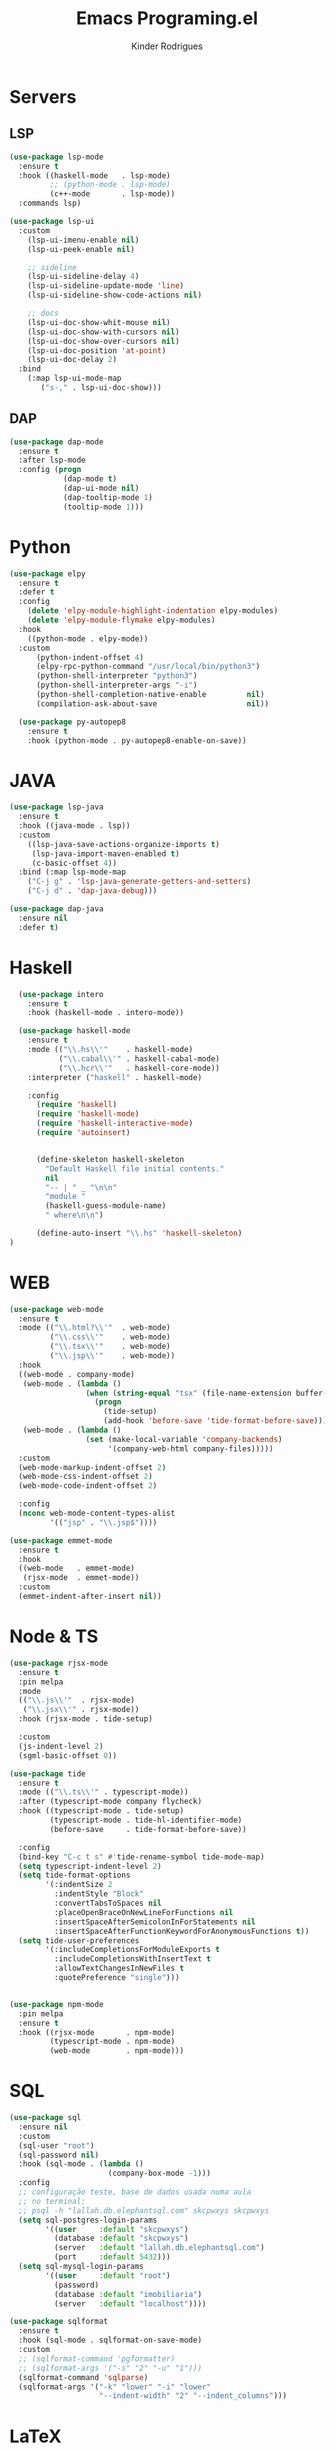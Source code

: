 #+title: Emacs Programing.el
#+author: Kinder Rodrigues
#+startup: overview
#+property: header-args :comments yes :results silent :tangle "../init-files-c/languages.el"
#+reveal_theme: night

* Servers
** LSP
#+begin_src emacs-lisp
  (use-package lsp-mode
    :ensure t
    :hook ((haskell-mode   . lsp-mode)
           ;; (python-mode . lsp-mode)
           (c++-mode       . lsp-mode))
    :commands lsp)

  (use-package lsp-ui
    :custom
      (lsp-ui-imenu-enable nil)
      (lsp-ui-peek-enable nil)

      ;; sideline
      (lsp-ui-sideline-delay 4)
      (lsp-ui-sideline-update-mode 'line)
      (lsp-ui-sideline-show-code-actions nil)

      ;; docs
      (lsp-ui-doc-show-whit-mouse nil)
      (lsp-ui-doc-show-with-cursors nil)
      (lsp-ui-doc-show-over-cursors nil)
      (lsp-ui-doc-position 'at-point)
      (lsp-ui-doc-delay 2)
    :bind
      (:map lsp-ui-mode-map
         ("s-," . lsp-ui-doc-show)))

#+end_src

** DAP
#+begin_src emacs-lisp
  (use-package dap-mode
    :ensure t
    :after lsp-mode
    :config (progn
              (dap-mode t)
              (dap-ui-mode nil)
              (dap-tooltip-mode 1)
              (tooltip-mode 1)))

#+end_src

* Python
#+begin_src emacs-lisp
(use-package elpy
  :ensure t
  :defer t
  :config
    (delete 'elpy-module-highlight-indentation elpy-modules)
    (delete 'elpy-module-flymake elpy-modules)
  :hook
    ((python-mode . elpy-mode))
  :custom
      (python-indent-offset 4)
      (elpy-rpc-python-command "/usr/local/bin/python3")
      (python-shell-interpreter "python3")
      (python-shell-interpreter-args "-i")
      (python-shell-completion-native-enable         nil)
      (compilation-ask-about-save                    nil))

  (use-package py-autopep8
    :ensure t
    :hook (python-mode . py-autopep8-enable-on-save))

#+end_src

* JAVA
#+begin_src emacs-lisp
  (use-package lsp-java
    :ensure t
    :hook ((java-mode . lsp))
    :custom
      ((lsp-java-save-actions-organize-imports t)
       (lsp-java-import-maven-enabled t)
       (c-basic-offset 4))
    :bind (:map lsp-mode-map
      ("C-j g" . 'lsp-java-generate-getters-and-setters)
      ("C-j d" . 'dap-java-debug)))

  (use-package dap-java
    :ensure nil
    :defer t)

#+end_src

* Haskell
#+begin_src emacs-lisp :tangle no
  (use-package intero
    :ensure t
    :hook (haskell-mode . intero-mode))

  (use-package haskell-mode
    :ensure t
    :mode (("\\.hs\\'"    . haskell-mode)
           ("\\.cabal\\'" . haskell-cabal-mode)
           ("\\.hcr\\'"   . haskell-core-mode))
    :interpreter ("haskell" . haskell-mode)

    :config
      (require 'haskell)
      (require 'haskell-mode)
      (require 'haskell-interactive-mode)
      (require 'autoinsert)


      (define-skeleton haskell-skeleton
        "Default Haskell file initial contents."
        nil
        "-- | " _ "\n\n"
        "module "
        (haskell-guess-module-name)
        " where\n\n")

      (define-auto-insert "\\.hs" 'haskell-skeleton)
)
#+end_src

* WEB
#+begin_src emacs-lisp
(use-package web-mode
  :ensure t
  :mode (("\\.html?\\'"  . web-mode)
         ("\\.css\\'"    . web-mode)
         ("\\.tsx\\'"    . web-mode)
         ("\\.jsp\\'"    . web-mode))
  :hook
  ((web-mode . company-mode)
   (web-mode . (lambda ()
                 (when (string-equal "tsx" (file-name-extension buffer-file-name))
                   (progn
                     (tide-setup)
                     (add-hook 'before-save 'tide-format-before-save)))))
   (web-mode . (lambda ()
                 (set (make-local-variable 'company-backends)
                      '(company-web-html company-files)))))
  :custom
  (web-mode-markup-indent-offset 2)
  (web-mode-css-indent-offset 2)
  (web-mode-code-indent-offset 2)

  :config
  (nconc web-mode-content-types-alist
         '(("jsp" . "\\.jsp$"))))

(use-package emmet-mode
  :ensure t
  :hook
  ((web-mode   . emmet-mode)
   (rjsx-mode  . emmet-mode))
  :custom
  (emmet-indent-after-insert nil))

#+end_src

* Node & TS
#+begin_src emacs-lisp
(use-package rjsx-mode
  :ensure t
  :pin melpa
  :mode
  (("\\.js\\'"  . rjsx-mode)
   ("\\.jsx\\'" . rjsx-mode))
  :hook (rjsx-mode . tide-setup)

  :custom
  (js-indent-level 2)
  (sgml-basic-offset 0))

(use-package tide
  :ensure t
  :mode (("\\.ts\\'" . typescript-mode))
  :after (typescript-mode company flycheck)
  :hook ((typescript-mode . tide-setup)
         (typescript-mode . tide-hl-identifier-mode)
         (before-save     . tide-format-before-save))

  :config
  (bind-key "C-c t s" #'tide-rename-symbol tide-mode-map)
  (setq typescript-indent-level 2)
  (setq tide-format-options
        '(:indentSize 2
          :indentStyle "Block"
          :convertTabsToSpaces nil
          :placeOpenBraceOnNewLineForFunctions nil
          :insertSpaceAfterSemicolonInForStatements nil
          :insertSpaceAfterFunctionKeywordForAnonymousFunctions t))
  (setq tide-user-preferences
        '(:includeCompletionsForModuleExports t
          :includeCompletionsWithInsertText t
          :allowTextChangesInNewFiles t
          :quotePreference "single")))


(use-package npm-mode
  :pin melpa
  :ensure t
  :hook ((rjsx-mode       . npm-mode)
         (typescript-mode . npm-mode)
         (web-mode        . npm-mode)))

#+end_src

* SQL
#+begin_src emacs-lisp
(use-package sql
  :ensure nil
  :custom
  (sql-user "root")
  (sql-password nil)
  :hook (sql-mode . (lambda ()
                      (company-box-mode -1)))
  :config
  ;; configuração teste, base de dados usada numa aula
  ;; no terminal:
  ;; psql -h "lallah.db.elephantsql.com" skcpwxys skcpwxys
  (setq sql-postgres-login-params
        '((user     :default "skcpwxys")
          (database :default "skcpwxys")
          (server   :default "lallah.db.elephantsql.com")
          (port     :default 5432)))
  (setq sql-mysql-login-params
        '((user     :default "root")
          (password)
          (database :default "imobiliaria")
          (server   :default "localhost"))))

(use-package sqlformat
  :ensure t
  :hook (sql-mode . sqlformat-on-save-mode)
  :custom
  ;; (sqlformat-command 'pgformatter)
  ;; (sqlformat-args '("-s" "2" "-u" "1")))
  (sqlformat-command 'sqlparse)
  (sqlformat-args '("-k" "lower" "-i" "lower"
                    "--indent-width" "2" "--indent_columns")))

#+end_src

* LaTeX
   A primeira função que eu escrevi em elisp, adiciona uma tag de highlight
   no texto dofigo em LaTeX.
#+begin_src emacs-lisp
  (defun TeX-highlight-region (beg end)
  "Insert highlight macro at BEG of region and closing bracket at END."
    (interactive
      (if mark-active
        (list (region-beginning) (region-end))))
    (when (and beg end)
      (save-excursion
        (let ((hl-beg "\\hl{")
              (hl-end "}"))
          (goto-char end)
          (insert hl-end)
          (goto-char beg)
          (insert hl-beg)))
      (goto-char (+ 6 end))))
#+end_src

Configurações do pacote auctex. Não tenho ideia se ainda funciona...

#+begin_src emacs-lisp
  (use-package auctex
    :ensure t
    :mode ("\\.tex\\'" . LaTeX-mode)

    :hook
      (TeX-mode  . TeX-fold-mode)
      (TeX-mode  . prettify-symbols-mode)
      (TeX-mode  . auto-fill-mode)

    :init
      (add-hook 'TeX-after-compilation-finished-functions
               #'TeX-revert-document-buffer)

    :custom
      (TeX-save-query          nil)
      (TeX-auto-save             t)
      (TeX-parse-self            t)
      (TeX-master              nil)
      (TeX-PDF-mode              t)
      (TeX-engine          'luatex)

      (prettify-symbols-unprettify-at-point t)
      (LaTeX-default-style 'abntex2)

      (TeX-view-program-selection '((output-pdf "PDF Tools")))
      (TeX-view-program-list      '(("PDF Tools" TeX-pdf-tools-sync-view)))
      (TeX-source-correlate-start-server t)

    :bind
      (:map TeX-mode-map
        ("s-a"   . TeX-command-run-all)
        ("s-e"   . LaTeX-environment)
        ("s-p"   . LaTeX-section)
        ("s-h"   . TeX-highlight-region)))
#+end_src
*** verificar confs auctex
*** verificar integração com bibLatex

* R
#+begin_src emacs-lisp
(defun open-r-file ()
  "Adjust widows when opening a R file"
  (if (not (one-window-p))
      (save-window-excursion
        (R)
        (split-window-below)
        (other-window)
        (switch-to-buffer buff)
        ())))

(use-package ess
  :ensure t
  :init (require 'ess-site)
  :commands (ess-mode r-mode)
  :mode (("\\.r\\'" . r-mode))
  :bind-keymap ("C-r" . ess-mode-map)
  :bind
  (:map ess-r-mode-map
        ("C-r r" . R)
        ("_" . ess-insert-assign))
  (:map inferior-ess-r-mode-map
        ("_" . ess-insert-assign))
  ;; :hook ("ess-r-mode-hook" . open-r-file)
  )
#+end_src

* Package Info
#+begin_src emacs-lisp
  (provide 'languages)
#+end_src
